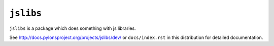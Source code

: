 ``jslibs``
==============

``jslibs`` is a package which does something with js libraries.

See `http://docs.pylonsproject.org/projects/jslibs/dev/
<http://docs.pylonsproject.org/projects/jslibs/dev/>`_
or ``docs/index.rst`` in this distribution for detailed
documentation.
